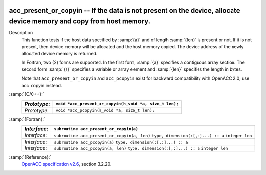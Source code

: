   .. _acc_present_or_copyin:

acc_present_or_copyin -- If the data is not present on the device, allocate device memory and copy from host memory.
********************************************************************************************************************

Description
  This function tests if the host data specified by :samp:`{a}` and of length
  :samp:`{len}` is present or not. If it is not present, then device memory
  will be allocated and the host memory copied. The device address of
  the newly allocated device memory is returned.

  In Fortran, two (2) forms are supported. In the first form, :samp:`{a}` specifies
  a contiguous array section. The second form :samp:`{a}` specifies a variable or
  array element and :samp:`{len}` specifies the length in bytes.

  Note that ``acc_present_or_copyin`` and ``acc_pcopyin`` exist for
  backward compatibility with OpenACC 2.0; use acc_copyin instead.

:samp:`{C/C++}:`
  ============  =======================================================
  *Prototype*:  ``void *acc_present_or_copyin(h_void *a, size_t len);``
  ============  =======================================================
  *Prototype*:  ``void *acc_pcopyin(h_void *a, size_t len);``
  ============  =======================================================

:samp:`{Fortran}:`
  ============  ============================================
  *Interface*:  ``subroutine acc_present_or_copyin(a)``
  ============  ============================================
                ``type, dimension(:[,:]...) :: a``
  *Interface*:  ``subroutine acc_present_or_copyin(a, len)``
                ``type, dimension(:[,:]...) :: a``
                ``integer len``
  *Interface*:  ``subroutine acc_pcopyin(a)``
                ``type, dimension(:[,:]...) :: a``
  *Interface*:  ``subroutine acc_pcopyin(a, len)``
                ``type, dimension(:[,:]...) :: a``
                ``integer len``
  ============  ============================================

:samp:`{Reference}:`
  `OpenACC specification v2.6 <https://www.openacc.org>`_, section
  3.2.20.

